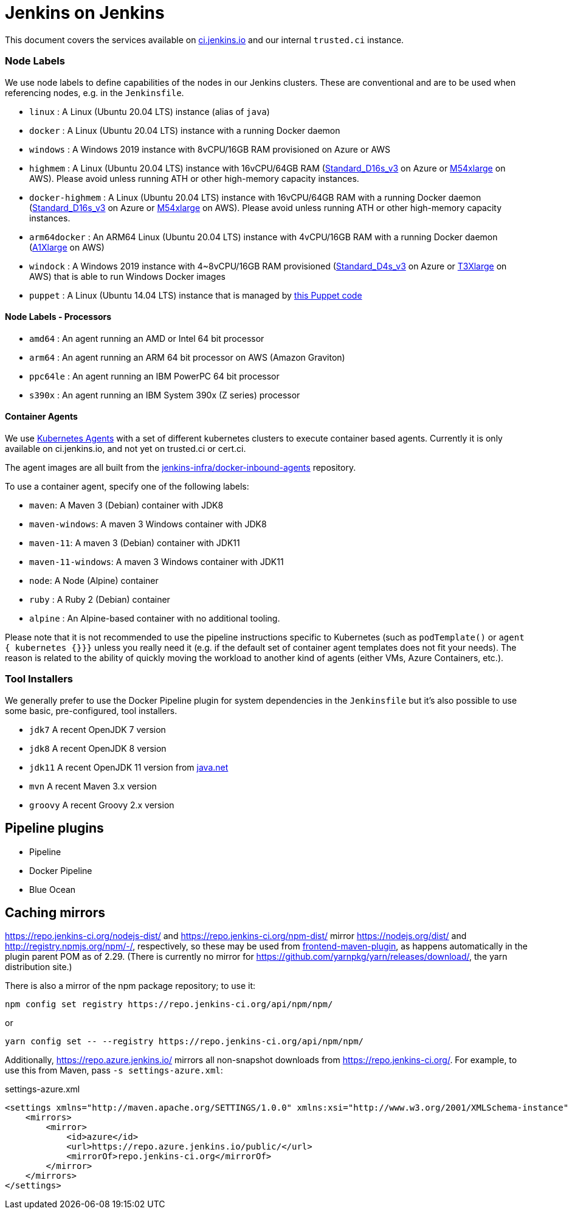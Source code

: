 = Jenkins on Jenkins

This document covers the services available on
link:https://ci.jenkins.io[ci.jenkins.io]
and our internal `trusted.ci` instance.


=== Node Labels

We use node labels to define capabilities of the nodes in our Jenkins clusters. These are conventional and are to be used
when referencing nodes, e.g. in the `Jenkinsfile`.

* `linux` : A Linux (Ubuntu 20.04 LTS) instance (alias of `java`)
* `docker` : A Linux (Ubuntu 20.04 LTS) instance with a running Docker daemon
* `windows` : A Windows 2019 instance with 8vCPU/16GB RAM provisioned on Azure or AWS
* `highmem` : A Linux (Ubuntu 20.04 LTS) instance with 16vCPU/64GB RAM
(link:https://azure.microsoft.com/en-us/documentation/articles/cloud-services-sizes-specs/[Standard_D16s_v3] on Azure or link:https://aws.amazon.com/en/ec2/instance-types/[M54xlarge] on AWS). Please avoid unless running ATH or other high-memory capacity instances.
* `docker-highmem` : A Linux (Ubuntu 20.04 LTS) instance with 16vCPU/64GB RAM with a running Docker daemon
(link:https://azure.microsoft.com/en-us/documentation/articles/cloud-services-sizes-specs/[Standard_D16s_v3] on Azure or link:https://aws.amazon.com/en/ec2/instance-types/[M54xlarge] on AWS). Please avoid unless running ATH or other high-memory capacity instances.
* `arm64docker` : An ARM64 Linux (Ubuntu 20.04 LTS) instance with 4vCPU/16GB RAM with a running Docker daemon
(link:https://aws.amazon.com/en/ec2/instance-types/[A1Xlarge] on AWS)
* `windock` : A Windows 2019 instance with 4~8vCPU/16GB RAM provisioned (link:https://azure.microsoft.com/en-us/documentation/articles/cloud-services-sizes-specs/[Standard_D4s_v3] on Azure or link:https://aws.amazon.com/en/ec2/instance-types/[T3Xlarge] on AWS) that is able to run Windows Docker images
* `puppet` : A Linux (Ubuntu 14.04 LTS) instance that is managed by link:https://github.com/jenkins-infra/jenkins-infra/blob/staging/dist/profile/manifests/buildslave.pp[this Puppet code]

==== Node Labels - Processors

* `amd64` : An agent running an AMD or Intel 64 bit processor
* `arm64` : An agent running an ARM 64 bit processor on AWS (Amazon Graviton)
* `ppc64le` : An agent running an IBM PowerPC 64 bit processor
* `s390x` : An agent running an IBM System 390x (Z series) processor

==== Container Agents

We use link:https://plugins.jenkins.io/kubernetes/[Kubernetes Agents] with a set of different kubernetes clusters to execute container based agents.
Currently it is only available on ci.jenkins.io, and not yet on trusted.ci or cert.ci.

The agent images are all built from the link:https://github.com/jenkins-infra/docker-inbound-agents[jenkins-infra/docker-inbound-agents] repository.

To use a container agent, specify one of the following labels:

* `maven`: A Maven 3 (Debian) container with JDK8
* `maven-windows`: A maven 3 Windows container with JDK8
* `maven-11`: A maven 3 (Debian) container with JDK11
* `maven-11-windows`: A maven 3 Windows container with JDK11
* `node`: A Node (Alpine) container
* `ruby` :  A Ruby 2 (Debian) container
* `alpine` : An Alpine-based container with no additional tooling.

Please note that it is not recommended to use the pipeline instructions specific to Kubernetes (such as `podTemplate()` or `agent { kubernetes {}}}` unless you really need it (e.g. if the default set of container agent templates does not fit your needs).
The reason is related to the ability of quickly moving the workload to another kind of agents (either VMs, Azure Containers, etc.).

=== Tool Installers

We generally prefer to use the Docker Pipeline plugin for system dependencies in the `Jenkinsfile` but it's also possible to use some basic, pre-configured, tool installers.

* `jdk7` A recent OpenJDK 7 version
* `jdk8` A recent OpenJDK 8 version
* `jdk11` A recent OpenJDK 11 version from link:https://download.java.net/java/ga/jdk11/openjdk-11_linux-x64_bin.tar.gz[java.net]
* `mvn` A recent Maven 3.x version
* `groovy` A recent Groovy 2.x version

== Pipeline plugins

* Pipeline
* Docker Pipeline
* Blue Ocean

== Caching mirrors

https://repo.jenkins-ci.org/nodejs-dist/ and https://repo.jenkins-ci.org/npm-dist/ mirror https://nodejs.org/dist/ and http://registry.npmjs.org/npm/-/, respectively, so these may be used from link:https://github.com/eirslett/frontend-maven-plugin/blob/master/README.md#installing-node-and-npm[frontend-maven-plugin], as happens automatically in the plugin parent POM as of 2.29. (There is currently no mirror for https://github.com/yarnpkg/yarn/releases/download/, the yarn distribution site.)

There is also a mirror of the npm package repository; to use it:

    npm config set registry https://repo.jenkins-ci.org/api/npm/npm/

or

    yarn config set -- --registry https://repo.jenkins-ci.org/api/npm/npm/

Additionally, https://repo.azure.jenkins.io/ mirrors all non-snapshot downloads from https://repo.jenkins-ci.org/. For example, to use this from Maven, pass `-s settings-azure.xml`:

[source,xml]
.settings-azure.xml
----
<settings xmlns="http://maven.apache.org/SETTINGS/1.0.0" xmlns:xsi="http://www.w3.org/2001/XMLSchema-instance" xsi:schemaLocation="http://maven.apache.org/SETTINGS/1.0.0 http://maven.apache.org/xsd/settings-1.0.0.xsd">
    <mirrors>
        <mirror>
            <id>azure</id>
            <url>https://repo.azure.jenkins.io/public/</url>
            <mirrorOf>repo.jenkins-ci.org</mirrorOf>
        </mirror>
    </mirrors>
</settings>
----
